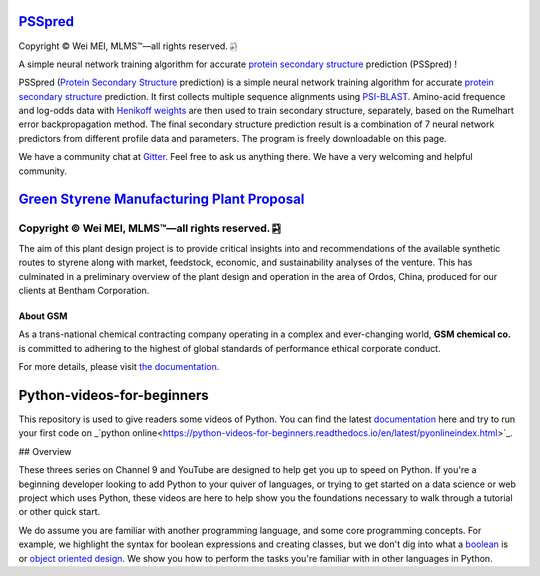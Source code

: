 `PSSpred <https://github.com/nickcafferry/PSSpred>`_
===============

|Workflow| |Licence| |Travis| |Codecov| |Appveyor| |Gitter| |Documentation Status1| |Circleci|

.. |Workflow| image:: https://github.com/nickcafferry/PSSpred/workflows/PSSpred/badge.svg
   :target: https://github.com/nickcafferry/PSSpred/actions/runs/263139727
   
.. |Licence| image:: https://img.shields.io/badge/license-MIT-blue.svg?style=flat
   :target: http://choosealicense.com/licenses/mit/
   
.. |Travis| image:: https://travis-ci.com/nickcafferry/PSSpred.svg?branch=master
   :target: https://travis-ci.com/nickcafferry/PSSpred
    
.. |Codecov| image:: https://codecov.io/gh/nickcafferry/PSSpred/branch/master/graph/badge.svg
   :target: https://codecov.io/gh/nickcafferry/PSSpred

.. |Appveyor| image:: https://ci.appveyor.com/api/projects/status/j5e243jmixcnqpy2?svg=true
   :target: https://ci.appveyor.com/project/nickcafferry/psspred

.. |Gitter| image:: https://badges.gitter.im/PSSpred/community.svg
   :target: https://gitter.im/PSSpred/community?utm_source=badge&utm_medium=badge&utm_campaign=pr-badge

.. |Circleci| image:: https://circleci.com/gh/nickcafferry/PSSpred.svg?style=svg
   :target: https://circleci.com/gh/nickcafferry/PSSpred

.. |Documentation Status1| image:: https://readthedocs.org/projects/psspred/badge/?version=latest
   :target: https://psspred.readthedocs.io/en/latest/?badge=latest

Copyright |copy| Wei MEI, |MLMS (TM)| |---|
all rights reserved. 
|bamboo|

.. |copy| unicode:: 0xA9 .. copyright sign
.. |MLMS (TM)| unicode:: MLMS U+2122
   .. with trademark sign
.. |---| unicode:: U+02014 .. em dash
   :trim:

.. |bamboo| unicode:: 0x1F024 .. bamboo

A simple neural network training algorithm for accurate `protein secondary structure <https://proteinstructures.com/Structure/Structure/secondary-sructure.html>`_ prediction (PSSpred) !

PSSpred (`Protein Secondary Structure <https://proteinstructures.com/Structure/Structure/secondary-sructure.html>`_ prediction) is a simple neural network training algorithm for accurate `protein secondary structure <https://proteinstructures.com/Structure/Structure/secondary-sructure.html>`_ prediction. It first collects multiple sequence alignments using `PSI-BLAST <https://www.ebi.ac.uk/Tools/sss/psiblast/>`_. Amino-acid frequence and log-odds data with `Henikoff weights <https://www.sciencedirect.com/topics/biochemistry-genetics-and-molecular-biology/structural-property-of-proteins>`_ are then used to train secondary structure, separately, based on the Rumelhart error backpropagation method. The final secondary structure prediction result is a combination of 7 neural network predictors from different profile data and parameters. The program is freely downloadable on this page.

We have a community chat at `Gitter <https://gitter.im/PSSpred/community#>`_. Feel free to ask us anything there. We have a very welcoming and helpful community.

.. raw:: html
   
   <div align="center">
     <img border="0"  src="https://zhanglab.ccmb.med.umich.edu/COVID-19/QHD43415_1.png" width="300">
   </div>

`Green Styrene Manufacturing Plant Proposal <https://github.com/nickcafferry/Advanced-Design-Project-Green-Styrene-Manufacturing-Plant-Proposal>`_
====================================================================

|Documentation Status| |MIT License| |Mathematica| |Wolfram Cloud| |Software| |chat|

.. |Documentation Status| image:: https://readthedocs.org/projects/advanced-design-project-plant-proposal/badge/?version=latest
   :target: https://advanced-design-project-plant-proposal.readthedocs.io/en/latest/?badge=latest

.. |MIT License| image:: https://img.shields.io/badge/license-MIT-blue.svg?style=flat
   :target: http://choosealicense.com/licenses/mit/

.. |Wolfram Cloud| image:: https://img.shields.io/badge/platform-wolfram%20cloud-blue
   :target: https://www.wolframcloud.com/

.. |Software| image:: https://img.shields.io/badge/aspen%20plus-v10-brightgreen
   :target: https://www.aspentech.com/products/engineering/aspen-plus/

.. |Mathematica| image:: https://img.shields.io/badge/mathematica-v11.0-brightgreen
   :target: https://www.wolfram.com/mathematica/

.. |chat| image:: https://badges.gitter.im/Green-Styrene-Manufacturing-Plant-Proposal/community.svg
   :target: https://gitter.im/Green-Styrene-Manufacturing-Plant-Proposal/community?utm_source=badge&utm_medium=badge&utm_campaign=pr-badge

Copyright |copy| Wei MEI, |MLMS (TM)| |---| all rights reserved. |bamboo|
""""""""""""

.. |copy| unicode:: 0xA9 .. copyright sign
.. |MLMS (TM)| unicode:: MLMS U+2122
   .. with trademark sign
.. |---| unicode:: U+02014 .. em dash
   :trim:

.. |bamboo| unicode:: 0x1F024 .. bamboo

.. image:: https://s1.ax1x.com/2020/07/16/UBRXfP.md.png

The aim of this plant design project is to provide critical insights into and recommendations of the available synthetic routes to styrene along with market, feedstock, economic, and sustainability analyses of the venture. This has culminated in a preliminary overview of the plant design and operation in the area of Ordos, China, produced for our clients at Bentham Corporation. 

About GSM
---------

As a trans-national chemical contracting company operating in a complex and ever-changing world, **GSM chemical co.** is committed to adhering to the highest of global standards of performance ethical corporate conduct.

For more details, please visit `the documentation <https://advanced-design-project-plant-proposal.readthedocs.io/en/latest/?badge=latest>`_.

.. raw:: html
   
   <iframe class="pubchem-widget" src="https://pubchem.ncbi.nlm.nih.gov/periodic-table/#view=game&embed=true" style="border: 0; width: 100%; height: 700px;"></iframe>

Python-videos-for-beginners
====================================================================

|Build Status1| |GitHub license1| |Documentation Status1| |Python Online1| |deploy1| |Gitter1| |codecov1|


.. |Build Status1| image:: https://travis-ci.com/nickcafferry/Python-videos-for-beginners.svg?branch=master
   :target: https://travis-ci.com/nickcafferry/Python-videos-for-beginners)
.. |GitHub license1| image:: https://img.shields.io/github/license/nickcafferry/Python-videos-for-beginners
   :target: https://github.com/nickcafferry/Python-videos-for-beginners/blob/master/LICENSE
.. |Documentation Status1| image:: https://readthedocs.org/projects/python-videos-for-beginners/badge/?version=latest
   :target: https://python-videos-for-beginners.readthedocs.io/en/latest/?badge=latest
.. |Python Online1| image:: https://img.shields.io/badge/platform-python%20online-blue
   :target: https://python-videos-for-beginners.readthedocs.io/en/latest/pyonlineindex.html
.. |deploy1| image:: https://github.com/nickcafferry/Python-videos-for-beginners/workflows/deploy/badge.svg
   :target: https://github.com/nickcafferry/Python-videos-for-beginners/workflows/deploy
.. |Gitter1| image:: https://badges.gitter.im/python-4-beginners/community.svg
   :target: https://gitter.im/python-4-beginners/community?utm_source=badge&utm_medium=badge&utm_campaign=pr-badge
.. |codecov1| image:: https://codecov.io/gh/nickcafferry/Python-videos-for-beginners/branch/master/graph/badge.svg
   :target: https://codecov.io/gh/nickcafferry/Python-videos-for-beginners

This repository is used to give readers some videos of Python. You can find the latest `documentation <https://python-videos-for-beginners.readthedocs.io/en/latest/?badge=latest>`_ here and try to run your first code on _`python online<https://python-videos-for-beginners.readthedocs.io/en/latest/pyonlineindex.html>`_.

.. raw:: html
   
   <div align="center">
     <img border="0"  src="https://python-videos-for-beginners.readthedocs.io/en/latest/_static/GCC.png" width="600">
   </div>

## Overview

.. |CodeScene System Mastery| image:: https://codescene.io/projects/9344/status-badges/system-mastery
   :target: https://codescene.io/projects/9344
.. |CodeScene Code Health| image:: https://codescene.io/projects/9344/status-badges/code-health
   :target: https://codescene.io/projects/9344

These threes series on Channel 9 and YouTube are designed to help get you up to speed on Python. If you're a beginning developer looking to add Python to your quiver of languages, or trying to get started on a data science or web project which uses Python, these videos are here to help show you the foundations necessary to walk through a tutorial or other quick start.

We do assume you are familiar with another programming language, and some core programming concepts. For example, we highlight the syntax for boolean expressions and creating classes, but we don't dig into what a `boolean <https://en.wikipedia.org/wiki/Boolean_data_type>`_ is or `object oriented design <https://en.wikipedia.org/wiki/Object-oriented_design>`_. We show you how to perform the tasks you're familiar with in other languages in Python.

